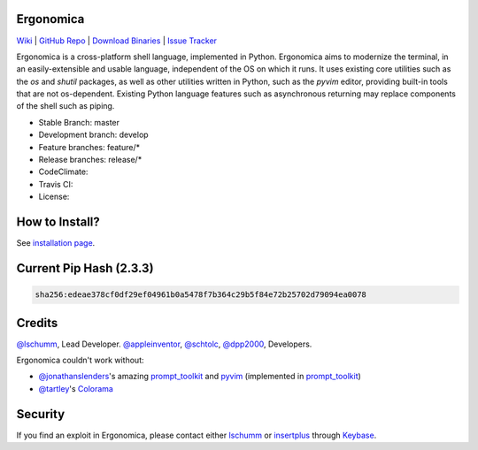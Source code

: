 Ergonomica
==========

|pypi| |issues|

`Wiki`_ | `GitHub Repo`_ | `Download Binaries`_ | `Issue Tracker`_

Ergonomica is a cross-platform shell language, implemented in Python. Ergonomica aims to modernize the terminal, in an easily-extensible and usable language, independent of the OS on which it runs. It uses existing core utilities such as the `os` and `shutil` packages, as well as other utilities written in Python, such as the `pyvim` editor, providing built-in tools that are not os-dependent. Existing Python language features such as asynchronous returning may replace components of the shell such as piping.

- Stable Branch: master
- Development branch: develop
- Feature branches: feature/*
- Release branches: release/*
- CodeClimate: |codeclimate|
- Travis CI: |travisci|
- License: |license|

How to Install?
===============

See `installation page`_.

Current Pip Hash (2.3.3)
========================

.. code::
	
	sha256:edeae378cf0df29ef04961b0a5478f7b364c29b5f84e72b25702d79094ea0078

Credits
=======
`@lschumm`_, Lead Developer. `@appleinventor`_, `@schtolc`_, `@dpp2000`_, Developers.

Ergonomica couldn't work without:

- `@jonathanslenders`_\'s amazing `prompt_toolkit`_ and `pyvim`_ (implemented in `prompt_toolkit`_)
- `@tartley`_\'s `Colorama`_

Security
========

If you find an exploit in Ergonomica, please contact either `lschumm`_ or `insertplus`_ through `Keybase`_.

.. _Wiki: https://ergonomica.readthedocs.io

.. _GitHub Repo: https://github.com/ergonomica/ergonomica

.. _Download Binaries: https://github.com/ergonomica/ergonomica/releases

.. _Issue Tracker: https://github.com/ergonomica/ergonomica/issues

.. _installation page: https://github.com/ergonomica/ergonomica/wiki/Installation

.. _Colorama: https://github.com/tartley/colorama

.. _Suplemon: https://github.com/richrd/suplemon

.. _@lschumm: https://github.com/lschumm

.. _@appleinventor: https://github.com/appleinventor

.. _@schtolc: https://github.com/schtolc

.. _@dpp2000: https://github.com/dpp2000

.. _@jonathanslenders: https://github.com/jonathanslenders

.. _prompt_toolkit: https://github.com/jonathanslenders/prompt_toolkit

.. _pyvim: https://github.com/jonathanslenders/pyvim

.. _@tartley: https://github.com/tartley/colorama

.. _lschumm: https://keybase.io/lschumm

.. _insertplus: https://keybase.io/insertplus

.. _Keybase: https://keybase.io


.. |pypi| image:: https://img.shields.io/badge/pypi-2.4.0-blue.svg
   :target: https://pypi.python.org/pypi/ergonomica/2.4.0
   :alt: Pip Version 2.4.0

.. |license| image:: https://img.shields.io/github/license/ergonomica/ergonomica.svg


.. |issues| image:: https://img.shields.io/github/issues/ergonomica/ergonomica.svg
   :target: https://github.com/ergonomica/ergonomica/issues
   :alt: Ergonomica logo.

.. |codeclimate| image:: https://codeclimate.com/github/ergonomica/ergonomica/badges/gpa.svg?style=flat-square
    :target: https://codeclimate.com/github/ergonomica/ergonomica
    :alt: Code Climate

.. |travisci| image:: https://travis-ci.org/ergonomica/ergonomica.svg?branch=master
   :target: https://travis-ci.org/ergonomica/ergonomica
   :alt: Travis CI Build Status
